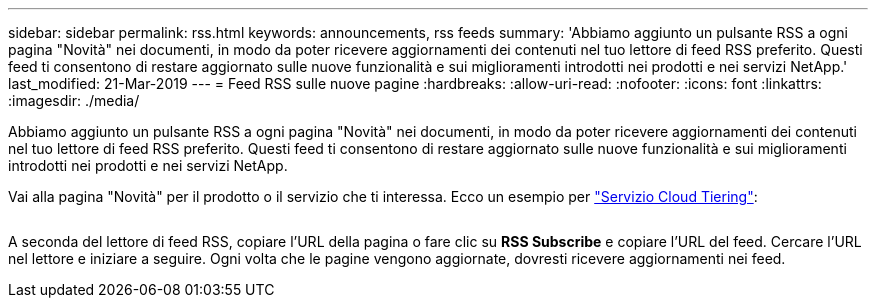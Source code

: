 ---
sidebar: sidebar 
permalink: rss.html 
keywords: announcements, rss feeds 
summary: 'Abbiamo aggiunto un pulsante RSS a ogni pagina "Novità" nei documenti, in modo da poter ricevere aggiornamenti dei contenuti nel tuo lettore di feed RSS preferito. Questi feed ti consentono di restare aggiornato sulle nuove funzionalità e sui miglioramenti introdotti nei prodotti e nei servizi NetApp.' 
last_modified: 21-Mar-2019 
---
= Feed RSS sulle nuove pagine
:hardbreaks:
:allow-uri-read: 
:nofooter: 
:icons: font
:linkattrs: 
:imagesdir: ./media/


[role="lead"]
Abbiamo aggiunto un pulsante RSS a ogni pagina "Novità" nei documenti, in modo da poter ricevere aggiornamenti dei contenuti nel tuo lettore di feed RSS preferito. Questi feed ti consentono di restare aggiornato sulle nuove funzionalità e sui miglioramenti introdotti nei prodotti e nei servizi NetApp.

Vai alla pagina "Novità" per il prodotto o il servizio che ti interessa. Ecco un esempio per https://docs.netapp.com/us-en/cloud-tiering/reference_new.html["Servizio Cloud Tiering"^]:

image:rss.gif[""]

A seconda del lettore di feed RSS, copiare l'URL della pagina o fare clic su *RSS Subscribe* e copiare l'URL del feed. Cercare l'URL nel lettore e iniziare a seguire. Ogni volta che le pagine vengono aggiornate, dovresti ricevere aggiornamenti nei feed.
